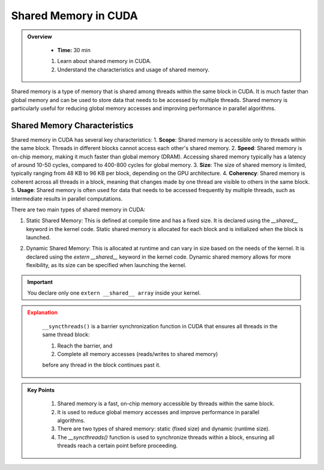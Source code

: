 Shared Memory in CUDA
========================

.. admonition:: Overview
   :class: Overview

    * **Time:** 30 min

    #. Learn about shared memory in CUDA.
    #. Understand the characteristics and usage of shared memory.


Shared memory is a type of memory that is shared among threads within the same block in CUDA. It is much 
faster than global memory and can be used to store data that needs to be accessed by multiple threads. 
Shared memory is particularly useful for reducing global memory accesses and improving performance in 
parallel algorithms.

Shared Memory Characteristics
----------------------------
Shared memory in CUDA has several key characteristics:
1. **Scope**: Shared memory is accessible only to threads within the same block. Threads in different blocks cannot access each other's shared memory.
2. **Speed**: Shared memory is on-chip memory, making it much faster than global memory (DRAM). Accessing shared memory typically has a latency of around 10-50 cycles, compared to 400-800 cycles for global memory.
3. **Size**: The size of shared memory is limited, typically ranging from 48 KB to 96 KB per block, depending on the GPU architecture.
4. **Coherency**: Shared memory is coherent across all threads in a block, meaning that changes made by one thread are visible to others in the same block.
5. **Usage**: Shared memory is often used for data that needs to be accessed frequently by multiple threads, such as intermediate results in parallel computations.

.. list-table:: Shared Memory vs DRAM in NVIDIA GPUs
    - Very fast (10–50 cycles)
    - Slow (400–800 cycles)
    - 
    - Small (48–96 KB per SM)
    - Large (GBs)
    - 
    - Used for frequently accessed data within a block
    - Used for data shared across all blocks
    - 
    - Reduces global memory traffic and accelerates access
    - Higher latency, but larger capacity

There are two main types of shared memory in CUDA:

1. Static Shared Memory: This is defined at compile time and has a fixed size. It is declared using the `__shared__` keyword in the kernel code. Static shared memory is allocated for each block and is initialized when the block is launched.

.. code-block:: c
    :linenos:

     __global__ void addKernel(int *input, int *output) 
    {
        __shared__ int sdata[256];  // dynamic shared memory

        int tid = threadIdx.x;
        int idx = blockIdx.x * blockDim.x + threadIdx.x;

        // Load data from global to shared memory
        sdata[tid] = input[idx];
        __syncthreads();

        // Do something with shared memory
        sdata[tid] += 10;
        __syncthreads();

        // Store result back to global memory
        output[idx] = sdata[tid];
    }

2. Dynamic Shared Memory: This is allocated at runtime and can vary in size based on the needs of the kernel. It is declared using the `extern __shared__` keyword in the kernel code. Dynamic shared memory allows for more flexibility, as its size can be specified when launching the kernel.

.. code-block:: c
    :linenos:

    
    __global__ void addKernel(int *input, int *output) 
    {
        extern __shared__ int sdata[];  // dynamic shared memory
        int tid = threadIdx.x;
        int idx = blockIdx.x * blockDim.x + threadIdx.x;

        // Load data from global to shared memory
        sdata[tid] = input[idx];
        __syncthreads();

        // Do something with shared memory
        sdata[tid] += 10;
        __syncthreads();

        // Store result back to global memory
        output[idx] = sdata[tid];
    }

    int main() 
    {
        int threads = 256;
        int sharedMemSize = threads * sizeof(int);  // Size of dynamic shared memory

        ...
        ...
        ...

        addKernel<<<1, threads, sharedMemSize>>>(d_input, d_output);
    }



.. important::

    You declare only one ``extern __shared__ array`` inside your kernel.

.. admonition:: Explanation
   :class: attention

    ``__syncthreads()`` is a barrier synchronization function in CUDA that ensures all threads in the same 
    thread block:

    1. Reach the barrier, and
    2. Complete all memory accesses (reads/writes to shared memory)

    before any thread in the block continues past it.

.. admonition:: Key Points
   :class: hint
   
    #. Shared memory is a fast, on-chip memory accessible by threads within the same block.
    #. It is used to reduce global memory accesses and improve performance in parallel algorithms.
    #. There are two types of shared memory: static (fixed size) and dynamic (runtime size).
    #. The `__syncthreads()` function is used to synchronize threads within a block, ensuring all threads reach a certain point before proceeding.